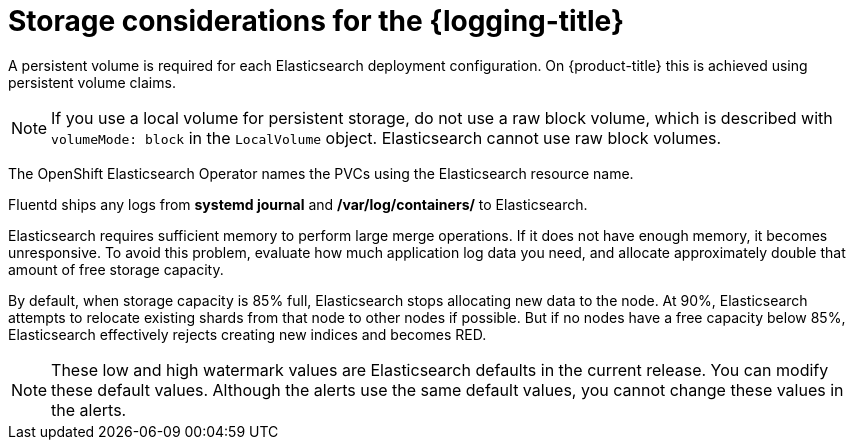 // Module included in the following assemblies:
//
// * logging/config/cluster-logging-storage-considerations.adoc

[id="cluster-logging-deploy-storage-considerations_{context}"]
= Storage considerations for the {logging-title}

////
An Elasticsearch index is a collection of primary shards and their corresponding replica shards. This is how Elasticsearch implements high availability internally, so there is little requirement to use hardware based mirroring RAID variants. RAID 0 can still be used to increase overall disk performance.
////

A persistent volume is required for each Elasticsearch deployment configuration. On {product-title} this is achieved using persistent volume claims.

[NOTE]
====
If you use a local volume for persistent storage, do not use a raw block volume, which is described with `volumeMode: block` in the `LocalVolume` object. Elasticsearch cannot use raw block volumes.
====

The OpenShift Elasticsearch Operator names the PVCs using the Elasticsearch resource name.

////
Below are capacity planning guidelines for {product-title} aggregate logging.

*Example scenario*

Assumptions:

. Which application: Apache
. Bytes per line: 256
. Lines per second load on application: 1
. Raw text data -> JSON

Baseline (256 characters per minute -> 15KB/min)

[cols="3,4",options="header"]
|===
|Logging pods
|Storage Throughput

|3 es
1 kibana
1 fluentd
| 6 pods total: 90000 x 86400 = 7,7 GB/day

|3 es
1 kibana
11 fluentd
| 16 pods total: 225000 x 86400 = 24,0 GB/day

|3 es
1 kibana
20 fluentd
|25 pods total: 225000 x 86400 = 32,4 GB/day
|===


Calculating the total logging throughput and disk space required for your {product-title} cluster requires knowledge of your applications. For example, if one of your applications on average logs 10 lines-per-second, each 256 bytes-per-line, calculate per-application throughput and disk space as follows:

----
 (bytes-per-line * (lines-per-second) = 2560 bytes per app per second
 (2560) * (number-of-pods-per-node,100) = 256,000 bytes per second per node
 256k * (number-of-nodes) = total logging throughput per cluster
----
////

Fluentd ships any logs from *systemd journal* and */var/log/containers/* to Elasticsearch.

Elasticsearch requires sufficient memory to perform large merge operations. If it does not have enough memory, it becomes unresponsive. To avoid this problem, evaluate how much application log data you need, and allocate approximately double that amount of free storage capacity.

By default, when storage capacity is 85% full, Elasticsearch stops allocating new data to the node. At 90%, Elasticsearch attempts to relocate existing shards from that node to other nodes if possible. But if no nodes have a free capacity below 85%, Elasticsearch effectively rejects creating new indices and becomes RED.

[NOTE]
====
These low and high watermark values are Elasticsearch defaults in the current release. You can modify these default values. Although the alerts use the same default values, you cannot change these values in the alerts.
====

